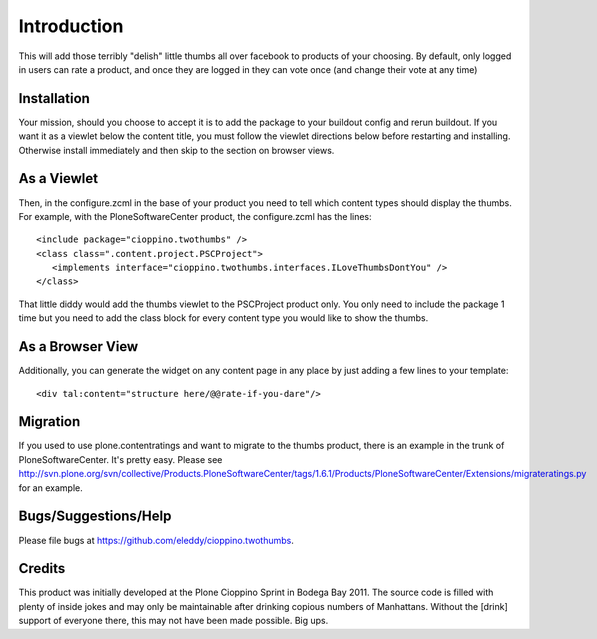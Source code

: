 Introduction
============
This will add those terribly "delish" little thumbs all over facebook 
to products of your choosing. By default, only logged in users can rate 
a product, and once they are logged in they can vote once (and change 
their vote at any time)


Installation
------------
Your mission, should you choose to accept it is to add the package to 
your buildout config and rerun buildout. If you want it as a viewlet 
below the content title, you must follow the viewlet directions below 
before restarting and installing. Otherwise install immediately and then 
skip to the section on browser views.

As a Viewlet
------------
Then, in the configure.zcml 
in the base of your product you need to tell which content types should 
display the thumbs. For example, with the PloneSoftwareCenter product, 
the configure.zcml has the lines::

    <include package="cioppino.twothumbs" />
    <class class=".content.project.PSCProject">
       <implements interface="cioppino.twothumbs.interfaces.ILoveThumbsDontYou" />
    </class>
    
That little diddy would add the thumbs viewlet to the PSCProject 
product only. You only need to include the package 1 time but you 
need to add the class block for every content type you would like 
to show the thumbs.

As a Browser View
-----------------
Additionally, you can generate the widget on any content page in any place
by just adding a few lines to your template::
    
    <div tal:content="structure here/@@rate-if-you-dare"/>


Migration
---------
If you used to use plone.contentratings and want to migrate to the thumbs 
product, there is an example in the trunk of PloneSoftwareCenter. It's 
pretty easy. Please see http://svn.plone.org/svn/collective/Products.PloneSoftwareCenter/tags/1.6.1/Products/PloneSoftwareCenter/Extensions/migrateratings.py for an example.


Bugs/Suggestions/Help
---------------------
Please file bugs at https://github.com/eleddy/cioppino.twothumbs.


Credits
-------
This product was initially developed at the Plone Cioppino Sprint in 
Bodega Bay 2011. The source code is filled with plenty of inside jokes 
and may only be maintainable after drinking copious numbers of 
Manhattans. Without the [drink] support of everyone there, this may not 
have been made possible. Big ups.